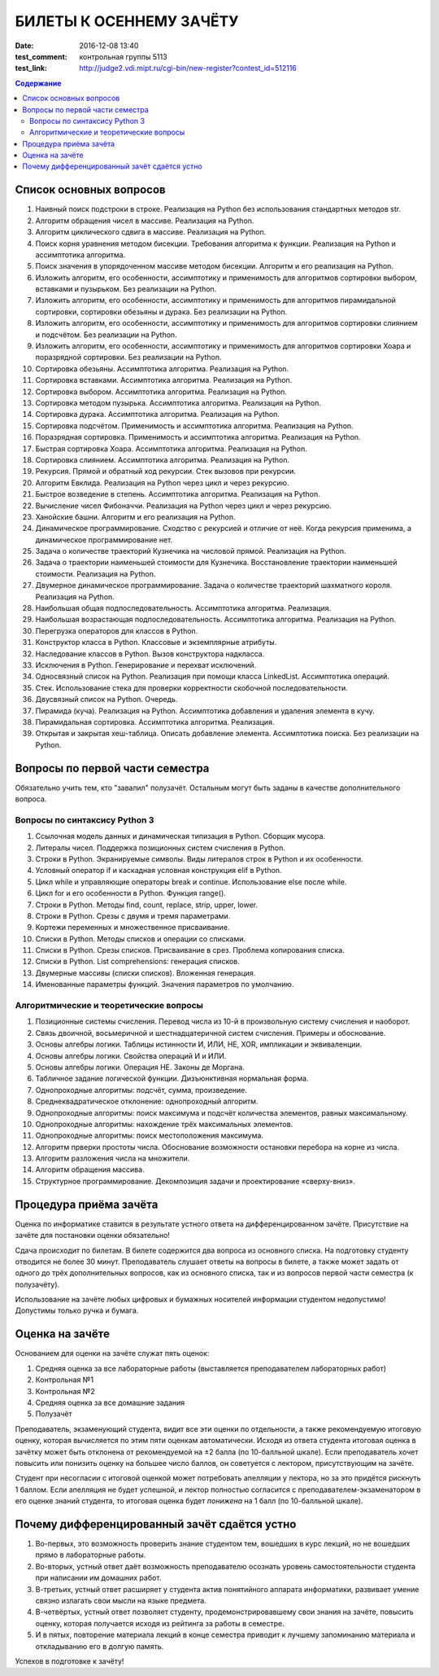 БИЛЕТЫ К ОСЕННЕМУ ЗАЧЁТУ
####################################

:date: 2016-12-08 13:40

:test_comment: контрольная группы 5113
:test_link: http://judge2.vdi.mipt.ru/cgi-bin/new-register?contest_id=512116

.. default-role:: code
.. contents:: Содержание

Список основных вопросов
------------------------

#. Наивный поиск подстроки в строке. Реализация на Python без использования стандартных методов str.
#. Алгоритм обращения чисел в массиве. Реализация на Python.
#. Алгоритм циклического сдвига в массиве. Реализация на Python.
#. Поиск корня уравнения методом бисекции. Требования алгоритма к функции. Реализация на Python и ассимптотика алгоритма.
#. Поиск значения в упорядоченном массиве методом бисекции. Алгоритм и его реализация на Python.
#. Изложить алгоритм, его особенности, ассимптотику и применимость для алгоритмов сортировки выбором, вставками и пузырьком. Без реализации на Python.
#. Изложить алгоритм, его особенности, ассимптотику и применимость для алгоритмов пирамидальной сортировки, сортировки обезьяны и дурака. Без реализации на Python.
#. Изложить алгоритм, его особенности, ассимптотику и применимость для алгоритмов сортировки слиянием и подсчётом. Без реализации на Python.
#. Изложить алгоритм, его особенности, ассимптотику и применимость для алгоритмов сортировки Хоара и поразрядной сортировки. Без реализации на Python.
#. Сортировка обезьяны. Ассимптотика алгоритма. Реализация на Python.
#. Сортировка вставками. Ассимптотика алгоритма. Реализация на Python.
#. Сортировка выбором. Ассимптотика алгоритма. Реализация на Python.
#. Сортировка методом пузырька. Ассимптотика алгоритма. Реализация на Python.
#. Сортировка дурака. Ассимптотика алгоритма. Реализация на Python.
#. Сортировка подсчётом. Применимость и ассимптотика алгоритма. Реализация на Python.
#. Поразрядная сортировка. Применимость и ассимптотика алгоритма. Реализация на Python.
#. Быстрая сортировка Хоара. Ассимптотика алгоритма. Реализация на Python.
#. Сортировка слиянием. Ассимптотика алгоритма. Реализация на Python.
#. Рекурсия. Прямой и обратный ход рекурсии. Стек вызовов при рекурсии.
#. Алгоритм Евклида. Реализация на Python через цикл и через рекурсию.
#. Быстрое возведение в степень. Ассимптотика алгоритма. Реализация на Python.
#. Вычисление чисел Фибоначчи. Реализация на Python через цикл и через рекурсию.
#. Ханойские башни. Алгоритм и его реализация на Python.
#. Динамическое программирование. Сходство с рекурсией и отличие от неё. Когда рекурсия применима, а динамическое программирование нет.
#. Задача о количестве траекторий Кузнечика на числовой прямой. Реализация на Python.
#. Задача о траектории наименьшей стоимости для Кузнечика. Восстановление траектории наименьшей стоимости. Реализация на Python.
#. Двумерное динамическое программирование. Задача о количестве траекторий шахматного короля. Реализация на Python.
#. Наибольшая общая подпоследовательность. Ассимптотика алгоритма. Реализация.
#. Наибольшая возрастающая подпоследовательность.  Ассимптотика алгоритма. Реализация на Python.
#. Перегрузка операторов для классов в Python.
#. Конструктор класса в Python. Классовые и экземплярные атрибуты.
#. Наследование классов в Python. Вызов конструктора надкласса.
#. Исключения в Python. Генерирование и перехват исключений.
#. Односвязный список на Python. Реализация при помощи класса LinkedList. Ассимптотика операций. 
#. Стек. Использование стека для проверки корректности скобочной последовательности.
#. Двусвязный список на Python. Очередь.
#. Пирамида (куча). Реализация на Python. Ассимптотика добавления и удаления элемента в кучу.
#. Пирамидальная сортировка.  Ассимптотика алгоритма. Реализация.
#. Открытая и закрытая хеш-таблица. Описать добавление элемента. Ассимптотика поиска. Без реализации на Python.


Вопросы по первой части семестра
--------------------------------

Обязательно учить тем, кто "завалил" полузачёт.
Остальным могут быть заданы в качестве дополнительного вопроса.

Вопросы по синтаксису Python 3
++++++++++++++++++++++++++++++

#. Ссылочная модель данных и динамическая типизация в Python. Сборщик мусора.
#. Литералы чисел. Поддержка позиционных систем счисления в Python.
#. Строки в Python. Экранируемые символы. Виды литералов строк в Python и их особенности.
#. Условный оператор if и каскадная условная конструкция elif в Python.
#. Цикл while и управляющие операторы break и continue. Использование else после while.
#. Цикл for и его особенности в Python. Функция range().
#. Строки в Python. Методы find, count, replace, strip, upper, lower.
#. Строки в Python. Срезы с двумя и тремя параметрами.
#. Кортежи переменных и множественное присваивание.
#. Списки в Python. Методы списков и операции со списками.
#. Списки в Python. Срезы списков. Присваивание в срез. Проблема копирования списка.
#. Списки в Python. List comprehensions: генерация списков.
#. Двумерные массивы (списки списков). Вложенная генерация.
#. Именованные параметры функций. Значения параметров по умолчанию.


Алгоритмические и теоретические вопросы
+++++++++++++++++++++++++++++++++++++++

#. Позиционные системы счисления. Перевод числа из 10-й в произвольную систему счисления и наоборот.
#. Связь двоичной, восьмеричной и шестнадцатеричной систем счисления. Примеры и обоснование.
#. Основы алгебры логики. Таблицы истинности И, ИЛИ, НЕ, XOR, импликации и эквиваленции.
#. Основы алгебры логики. Свойства операций И и ИЛИ.
#. Основы алгебры логики. Операция НЕ. Законы де Моргана.
#. Табличное задание логической функции. Дизъюнктивная нормальная форма.
#. Однопроходные алгоритмы: подсчёт, сумма, произведение.
#. Среднеквадратическое отклонение: однопроходный алгоритм.
#. Однопроходные алгоритмы: поиск максимума и подсчёт количества элементов, равных максимальному.
#. Однопроходные алгоритмы: нахождение трёх максимальных элементов.
#. Однопроходные алгоритмы: поиск местоположения максимума.
#. Алгоритм прверки простоты числа. Обоснование возможности остановки перебора на корне из числа.
#. Алгоритм разложения числа на множители.
#. Алгоритм обращения массива.
#. Структурное программирование. Декомпозиция задачи и проектирование «сверху-вниз».


Процедура приёма зачёта
-----------------------

Оценка по информатике ставится в результате устного ответа на дифференцированном зачёте. Присутствие на зачёте для постановки оценки обязательно!

Сдача происходит по билетам. В билете содержится два вопроса из основного списка. На подготовку студенту отводится не более 30 минут. Преподаватель слушает ответы на вопросы в билете, а также может задать от одного до трёх дополнительных вопросов, как из основного списка, так и из вопросов первой части семестра (к полузачёту).

Использование на зачёте любых цифровых и бумажных носителей информации студентом недопустимо! Допустимы только ручка и бумага.

Оценка на зачёте
----------------

Основанием для оценки на зачёте служат пять оценок:

#. Средняя оценка за все лабораторные работы (выставляется преподавателем лабораторных работ)
#. Контрольная №1
#. Контрольная №2
#. Средняя оценка за все домашние задания
#. Полузачёт

Преподаватель, экзаменующий студента, видит все эти оценки по отдельности, а также рекомендуемую итоговую оценку, которая вычисляется по этим пяти оценкам автоматически. Исходя из ответа студента итоговая оценка в зачётку может быть отклонена от рекомендуемой на ±2 балла (по 10-балльной шкале). Если преподаватель хочет повысить или понизить оценку на большее число баллов, он советуется с лектором, присутствующим на зачёте.

Студент при несогласии с итоговой оценкой может потребовать апелляции у лектора, но за это придётся рискнуть 1 баллом. Если апелляция не будет успешной, и лектор полностью согласится с преподавателем-экзаменатором в его оценке знаний студента, то итоговая оценка будет *понижена* на 1 балл (по 10-балльной шкале).


Почему дифференцированный зачёт сдаётся устно
---------------------------------------------

#. Во-первых, это возможность проверить знание студентом тем, вошедших в курс лекций, но не вошедших прямо в лабораторные работы.
#. Во-вторых, устный ответ даёт возможность преподавателю осознать уровень самостоятельности студента при написании им домашних работ.
#. В-третьих, устный ответ расширяет у студента актив понятийного аппарата информатики, развивает умение связно излагать свои мысли на языке предмета.
#. В-четвёртых, устный ответ позволяет студенту, продемонстрировавшему свои знания на зачёте, повысить оценку, которая получается исходя из рейтинга за работы в семестре.
#. И в пятых, повторение материала лекций в конце семестра приводит к лучшему запоминанию материала и откладыванию его в долгую память.

Успехов в подготовке к зачёту!
